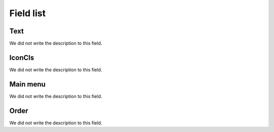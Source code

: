 .. _module-menu-list:

**********
Field list
**********



.. _module-text:

Text
""""

We did not write the description to this field.




.. _module-icon_cls:

IconCls
"""""""

We did not write the description to this field.




.. _module-id_module:

Main menu
"""""""""

We did not write the description to this field.




.. _module-priority:

Order
"""""

We did not write the description to this field.



